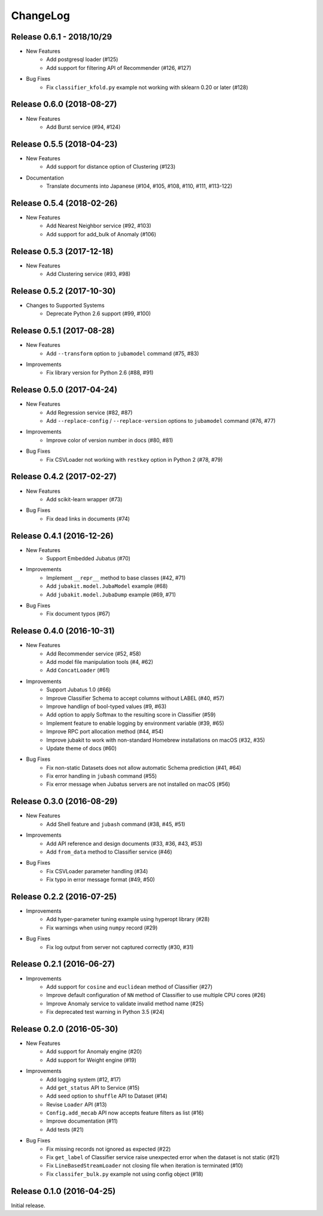 ChangeLog
====================================================

Release 0.6.1 - 2018/10/29
--------------------------

* New Features
    * Add postgresql loader (#125)
    * Add support for filtering API of Recommender (#126, #127)
* Bug Fixes
    * Fix ``classifier_kfold.py`` example not working with sklearn 0.20 or later (#128)

Release 0.6.0 (2018-08-27)
--------------------------

* New Features
    * Add Burst service (#94, #124)

Release 0.5.5 (2018-04-23)
---------------------------------------

* New Features
    * Add support for distance option of Clustering (#123)

* Documentation
    * Translate documents into Japanese (#104, #105, #108, #110, #111, #113-122)

Release 0.5.4 (2018-02-26)
---------------------------------------

* New Features
    * Add Nearest Neighbor service (#92, #103)
    * Add support for add_bulk of Anomaly (#106)

Release 0.5.3 (2017-12-18)
---------------------------------------

* New Features
    * Add Clustering service (#93, #98)

Release 0.5.2 (2017-10-30)
---------------------------------------

* Changes to Supported Systems
    * Deprecate  Python 2.6 support (#99, #100)


Release 0.5.1 (2017-08-28)
---------------------------------------

* New Features
    * Add ``--transform`` option to ``jubamodel`` command (#75, #83)

* Improvements
    * Fix library version for Python 2.6 (#88, #91)

Release 0.5.0 (2017-04-24)
---------------------------------------

* New Features
    * Add Regression service (#82, #87)
    * Add ``--replace-config`` / ``--replace-version`` options to ``jubamodel`` command (#76, #77)

* Improvements
    * Improve color of version number in docs (#80, #81)

* Bug Fixes
    * Fix CSVLoader not working with ``restkey`` option in Python 2 (#78, #79)

Release 0.4.2 (2017-02-27)
---------------------------------------

* New Features
    * Add scikit-learn wrapper (#73)

* Bug Fixes
    * Fix dead links in documents (#74)

Release 0.4.1 (2016-12-26)
---------------------------------------

* New Features
    * Support Embedded Jubatus (#70)

* Improvements
    * Implement ``__repr__`` method to base classes (#42, #71)
    * Add ``jubakit.model.JubaModel`` example (#68)
    * Add ``jubakit.model.JubaDump`` example (#69, #71)

* Bug Fixes
    * Fix document typos (#67)

Release 0.4.0 (2016-10-31)
---------------------------------------

* New Features
    * Add Recommender service (#52, #58)
    * Add model file manipulation tools (#4, #62)
    * Add ``ConcatLoader`` (#61)

* Improvements
    * Support Jubatus 1.0 (#66)
    * Improve Classifier Schema to accept columns without LABEL (#40, #57)
    * Improve handlign of bool-typed values (#9, #63)
    * Add option to apply Softmax to the resulting score in Classifier (#59)
    * Implement feature to enable logging by environment variable (#39, #65)
    * Improve RPC port allocation method (#44, #54)
    * Improve jubakit to work with non-standard Homebrew installations on macOS (#32, #35)
    * Update theme of docs (#60)

* Bug Fixes
    * Fix non-static Datasets does not allow automatic Schema prediction (#41, #64)
    * Fix error handling in ``jubash`` command (#55)
    * Fix error message when Jubatus servers are not installed on macOS (#56)

Release 0.3.0 (2016-08-29)
---------------------------------------

* New Features
    * Add Shell feature and ``jubash`` command (#38, #45, #51)

* Improvements
    * Add API reference and design documents (#33, #36, #43, #53)
    * Add ``from_data`` method to Classifier service (#46)

* Bug Fixes
    * Fix CSVLoader parameter handling (#34)
    * Fix typo in error message format (#49, #50)

Release 0.2.2 (2016-07-25)
---------------------------------------

* Improvements
    * Add hyper-parameter tuning example using hyperopt library (#28)
    * Fix warnings when using ``numpy`` record (#29)

* Bug Fixes
    * Fix log output from server not captured correctly (#30, #31)

Release 0.2.1 (2016-06-27)
---------------------------------------

* Improvements
    * Add support for ``cosine`` and ``euclidean`` method of Classifier (#27)
    * Improve default configuration of ``NN`` method of Classifier to use multiple CPU cores (#26)
    * Improve Anomaly service to validate invalid method name (#25)
    * Fix deprecated test warning in Python 3.5 (#24)

Release 0.2.0 (2016-05-30)
---------------------------------------

* New Features
    * Add support for Anomaly engine (#20)
    * Add support for Weight engine (#19)

* Improvements
    * Add logging system (#12, #17)
    * Add ``get_status`` API to Service (#15)
    * Add seed option to ``shuffle`` API to Dataset (#14)
    * Revise ``Loader`` API (#13)
    * ``Config.add_mecab`` API now accepts feature filters as list (#16)
    * Improve documentation (#11)
    * Add tests (#21)

* Bug Fixes
    * Fix missing records not ignored as expected (#22)
    * Fix ``get_label`` of Classifier service raise unexpected error when the dataset is not static (#21)
    * Fix ``LineBasedStreamLoader`` not closing file when iteration is terminated (#10)
    * Fix ``classifer_bulk.py`` example not using config object (#18)

Release 0.1.0 (2016-04-25)
---------------------------------------

Initial release.
